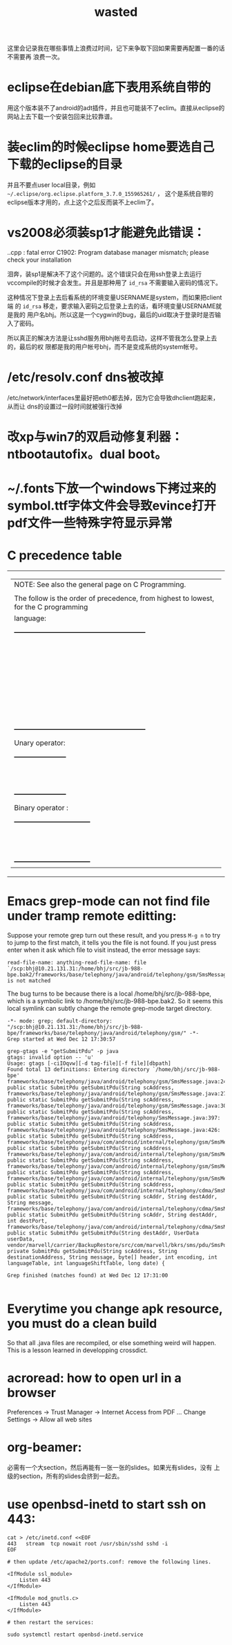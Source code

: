 #+TITLE: wasted
# bhj-tags: wasted

这里会记录我在哪些事情上浪费过时间，记下来争取下回如果需要再配置一番的话不需要再
浪费一次。

* eclipse在debian底下表用系统自带的

用这个版本装不了android的adt插件，并且也可能装不了eclim。直接从eclipse的网站上去下载一个安装包回来比较靠谱。

* 装eclim的时候eclipse home要选自己下载的eclipse的目录

并且不要点user local目录，例如 =~/.eclipse/org.eclipse.platform_3.7.0_155965261/= ，
这个是系统自带的eclipse版本才用的，点上这个之后反而装不上eclim了。
* vs2008必须装sp1才能避免此错误：

.\stdafx.cpp : fatal error C1902: Program database manager mismatch; please check your installation

泪奔，装sp1是解决不了这个问题的。这个错误只会在用ssh登录上去运行
vccompile的时候才会发生。并且是那种用了 =id_rsa= 不需要输入密码的情况下。

这种情况下登录上去后看系统的环境变量USERNAME是system，而如果把client端
的 =id_rsa= 移走，要求输入密码之后登录上去的话，看环境变量USERNAME就是我的
用户名bhj。所以这是一个cygwin的bug，最后的uid取决于登录时是否输入了密码。

所以真正的解决方法是让sshd服务用bhj帐号去启动，这样不管我怎么登录上去的，最后的权
限都是我的用户帐号bhj，而不是变成系统的system帐号。

* /etc/resolv.conf dns被改掉

  /etc/network/interfaces里最好把eth0都去掉，因为它会导致dhclient跑起来，从而让
  dns的设置过一段时间就被强行改掉

* 改xp与win7的双启动修复利器：ntbootautofix。dual boot。
* ~/.fonts下放一个windows下拷过来的symbol.ttf字体文件会导致evince打开pdf文件一些特殊字符显示异常
* C precedence table

+-------------------------------------------------------------------------------------------------+
|  | NOTE: See also the general page on C Programming.                                            |
|  |                                                                                              |
|  | The follow is the order of precedence, from highest to lowest, for the C programming         |
|  | language:                                                                                    |
|  |                                                                                              |
|  |     +---------------------------------------------------------+                              |
|  |     |                Operator                | Associativity  |                              |
|  |     |----------------------------------------+----------------|                              |
|  |     | (expr)    [index]    ->    .           | Left ==> Right |                              |
|  |     |----------------------------------------+----------------|                              |
|  |     | !    ~    ++    --    (type)    sizeof | Right <== Left |                              |
|  |     | Unary operator:    +    -    *    &    |                |                              |
|  |     |----------------------------------------+----------------|                              |
|  |     | *    /    %                            | Left ==> Right |                              |
|  |     |----------------------------------------+----------------|                              |
|  |     | +    -                                 | Left ==> Right |                              |
|  |     |----------------------------------------+----------------|                              |
|  |     | <<    >>                               | Left ==> right |                              |
|  |     |----------------------------------------+----------------|                              |
|  |     | <    <=    >    >=                     | Left ==> Right |                              |
|  |     |----------------------------------------+----------------|                              |
|  |     | ==    !=                               | Left ==> Right |                              |
|  |     |----------------------------------------+----------------|                              |
|  |     | Binary operator:    &                  | Left ==> Right |                              |
|  |     |----------------------------------------+----------------|                              |
|  |     | Binary operator:    ^                  | Left ==> Right |                              |
|  |     |----------------------------------------+----------------|                              |
|  |     | Binary operator:    |                  | Left ==> Right |                              |
|  |     |----------------------------------------+----------------|                              |
|  |     | &&                                     | Left ==> Right |                              |
|  |     |----------------------------------------+----------------|                              |
|  |     | ||                                     | Left ==> Right |                              |
|  |     |----------------------------------------+----------------|                              |
|  |     | expr ? true_expr :  false_expr         | Right <== Left |                              |
|  |     |----------------------------------------+----------------|                              |
|  |     | +=    -=    *=    /=    <<=            | Right <== Left |                              |
|  |     | &=   ^=    |=   %=   >>=    =          |                |                              |
|  |     |----------------------------------------+----------------|                              |
|  |     | ,                                      | Left ==> Right |                              |
|  |     +---------------------------------------------------------+                              |
|  |                                                                                              |
|  | Unary operator:                                                                              |
|  |                                                                                              |
|  |     +-----------------------+                                                                |
|  |     |  Unary   |  Example   |                                                                |
|  |     | Operator |            |                                                                |
|  |     |----------+------------|                                                                |
|  |     | +        | +23209     |                                                                |
|  |     |----------+------------|                                                                |
|  |     | -        | -value     |                                                                |
|  |     |----------+------------|                                                                |
|  |     | *        | *pointer   |                                                                |
|  |     |----------+------------|                                                                |
|  |     | &        | &variable  |                                                                |
|  |     +-----------------------+                                                                |
|  |                                                                                              |
|  | Binary operator :                                                                            |
|  |                                                                                              |
|  |     +---------------------------------+                                                      |
|  |     |  Binary  |       Example        |                                                      |
|  |     | Operator |                      |                                                      |
|  |     |----------+----------------------|                                                      |
|  |     | &        | t = 0xCC; p = 0xAA;  |                                                      |
|  |     |          | (t & p) == 0x88;     |                                                      |
|  |     |----------+----------------------|                                                      |
|  |     | ^        | r = 0xF0; w = 0xCC;  |                                                      |
|  |     |          | (r ^ w) == 0x3C;     |                                                      |
|  |     |----------+----------------------|                                                      |
|  |     | |        | x = 0x99; y = 0x96;  |                                                      |
|  |     |          | (x | y) == 0x9F;     |                                                      |
|  |     +---------------------------------+                                                      |
+-------------------------------------------------------------------------------------------------+

* Emacs grep-mode can not find file under tramp remote editting:

Suppose your remote grep turn out these result, and you press =M-g n=
to try to jump to the first match, it tells you the file is not
found. If you just press enter when it ask which file to visit
instead, the error message says: 

#+begin_example
read-file-name: anything-read-file-name: file `/scp:bhj@10.21.131.31:/home/bhj/src/jb-988-bpe.bak2/frameworks/base/telephony/java/android/telephony/gsm/SmsMessage.java' is not matched
#+end_example

The bug turns to be because there is a local /home/bhj/src/jb-988-bpe,
which is a symbolic link to /home/bhj/src/jb-988-bpe.bak2. So it seems
this local symlink can subtly change the remote grep-mode target
directory.

#+begin_example
-*- mode: grep; default-directory: "/scp:bhj@10.21.131.31:/home/bhj/src/jb-988-bpe/frameworks/base/telephony/java/android/telephony/gsm/" -*-
Grep started at Wed Dec 12 17:30:57

grep-gtags -e "getSubmitPdu" -p java
gtags: invalid option -- 'u'
Usage: gtags [-ciIOqvw][-d tag-file][-f file][dbpath]
Found total 13 definitions: Entering directory `/home/bhj/src/jb-988-bpe'
frameworks/base/telephony/java/android/telephony/gsm/SmsMessage.java:245: public static SubmitPdu getSubmitPdu(String scAddress,
frameworks/base/telephony/java/android/telephony/gsm/SmsMessage.java:273: public static SubmitPdu getSubmitPdu(String scAddress,
frameworks/base/telephony/java/android/telephony/gsm/SmsMessage.java:303: public static SubmitPdu getSubmitPdu(String scAddress,
frameworks/base/telephony/java/android/telephony/SmsMessage.java:397: public static SubmitPdu getSubmitPdu(String scAddress,
frameworks/base/telephony/java/android/telephony/SmsMessage.java:426: public static SubmitPdu getSubmitPdu(String scAddress,
frameworks/base/telephony/java/com/android/internal/telephony/gsm/SmsMessage.java:212: public static SubmitPdu getSubmitPdu(String scAddress,
frameworks/base/telephony/java/com/android/internal/telephony/gsm/SmsMessage.java:233: public static SubmitPdu getSubmitPdu(String scAddress,
frameworks/base/telephony/java/com/android/internal/telephony/gsm/SmsMessage.java:376: public static SubmitPdu getSubmitPdu(String scAddress,
frameworks/base/telephony/java/com/android/internal/telephony/gsm/SmsMessage.java:395: public static SubmitPdu getSubmitPdu(String scAddress,
frameworks/base/telephony/java/com/android/internal/telephony/cdma/SmsMessage.java:296: public static SubmitPdu getSubmitPdu(String scAddr, String destAddr, String message,
frameworks/base/telephony/java/com/android/internal/telephony/cdma/SmsMessage.java:326: public static SubmitPdu getSubmitPdu(String scAddr, String destAddr, int destPort,
frameworks/base/telephony/java/com/android/internal/telephony/cdma/SmsMessage.java:363: public static SubmitPdu getSubmitPdu(String destAddr, UserData userData,
vendor/marvell/carrier/BackupRestore/src/com/marvell/bkrs/sms/pdu/SmsPduBackup.java:318: private SubmitPdu getSubmitPdu(String scAddress, String destinationAddress, String message, byte[] header, int encoding, int languageTable, int languageShiftTable, long date) {

Grep finished (matches found) at Wed Dec 12 17:31:00

#+end_example

* Everytime you change apk resource, you must do a clean build

  So that all .java files are recompiled, or else something weird will happen. This is a lesson learned in developping crossdict.

* acroread: how to open url in a browser

Preferences -> Trust Manager -> Internet Access from PDF ... Change Settings -> Allow all web sites
* org-beamer: 

  必需有一个大section，然后再能有一张一张的slides。如果光有slides，没有
  上级的section，所有的slides会挤到一起去。
* use openbsd-inetd to start ssh on 443:

#+BEGIN_EXAMPLE
cat > /etc/inetd.conf <<EOF
443   stream  tcp nowait root /usr/sbin/sshd sshd -i
EOF

# then update /etc/apache2/ports.conf: remove the following lines.

<IfModule ssl_module>
	Listen 443
</IfModule>

<IfModule mod_gnutls.c>
	Listen 443
</IfModule>

# then restart the services:

sudo systemctl restart openbsd-inetd.service 
#+END_EXAMPLE
